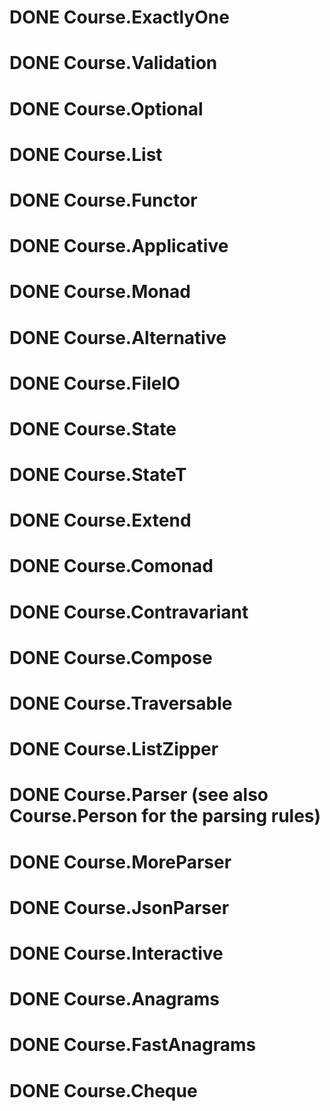 * DONE Course.ExactlyOne
  CLOSED: [2019-10-13 Sun 17:18]
* DONE Course.Validation
  CLOSED: [2019-10-13 Sun 17:18]
* DONE Course.Optional
  CLOSED: [2019-10-18 Fri 23:08]
* DONE Course.List
  CLOSED: [2019-10-17 Thu 17:00]
* DONE Course.Functor
  CLOSED: [2019-12-03 Tue 20:38]
* DONE Course.Applicative
  CLOSED: [2019-12-05 Thu 16:25]
* DONE Course.Monad
  CLOSED: [2019-12-05 Thu 17:37]
* DONE Course.Alternative
  CLOSED: [2020-02-28 Fri 21:19]
* DONE Course.FileIO
  CLOSED: [2019-12-18 Wed 15:28]
* DONE Course.State
  CLOSED: [2020-01-22 Wed 20:57]
* DONE Course.StateT
  CLOSED: [2020-01-26 Sun 16:12]
* DONE Course.Extend
  CLOSED: [2020-01-26 Sun 16:44]
* DONE Course.Comonad
  CLOSED: [2020-01-26 Sun 17:01]
* DONE Course.Contravariant
  CLOSED: [2020-02-28 Fri 21:47]
* DONE Course.Compose
  CLOSED: [2020-02-11 Tue 20:13]
* DONE Course.Traversable
  CLOSED: [2020-02-14 Fri 14:41]
* DONE Course.ListZipper
  CLOSED: [2020-02-15 Sat 16:56]
* DONE Course.Parser (see also Course.Person for the parsing rules)
  CLOSED: [2020-02-28 Fri 00:56]
* DONE Course.MoreParser
  CLOSED: [2020-03-14 Sat 00:44]
* DONE Course.JsonParser
  CLOSED: [2020-03-27 Fri 21:58]
* DONE Course.Interactive
  CLOSED: [2020-03-30 Mon 00:31]
* DONE Course.Anagrams
  CLOSED: [2020-03-27 Fri 23:27]
* DONE Course.FastAnagrams
  CLOSED: [2020-03-27 Fri 23:27]
* DONE Course.Cheque
  CLOSED: [2020-03-30 Mon 21:52]
